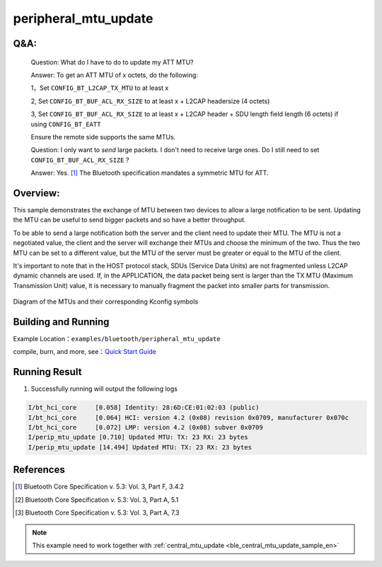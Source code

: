 .. _ble_peripheral_mtu_update_sample_en:

peripheral_mtu_update
#####################

Q&A:
****

  Question: What do I have to do to update my ATT MTU?

  Answer: To get an ATT MTU of x octets, do the following:

  1，Set ``CONFIG_BT_L2CAP_TX_MTU`` to at least x

  2, Set ``CONFIG_BT_BUF_ACL_RX_SIZE`` to at least x + L2CAP headersize (4 octets)

  3, Set ``CONFIG_BT_BUF_ACL_RX_SIZE`` to at least x + L2CAP header + SDU length field length (6 octets) if using ``CONFIG_BT_EATT`` 

  Ensure the remote side supports the same MTUs.

  Question: I only want to *send* large packets. I don't need to receive large ones.
  Do I still need to set ``CONFIG_BT_BUF_ACL_RX_SIZE`` ?

  Answer: Yes. [#mtu_exchange]_ The Bluetooth specification mandates a symmetric MTU for ATT.

Overview:
*********

This sample demonstrates the exchange of MTU between two devices to allow a
large notification to be sent.
Updating the MTU can be useful to send bigger packets and so have a better
throughput.

To be able to send a large notification both the server and the client need to
update their MTU. The MTU is not a negotiated value, the client and the server
will exchange their MTUs and choose the minimum of the two. Thus the two MTU can
be set to a different value, but the MTU of the server must be greater or equal
to the MTU of the client.

It's important to note that in the HOST protocol stack, SDUs (Service Data Units) are not fragmented unless L2CAP dynamic channels are used. 
If, in the APPLICATION, the data packet being sent is larger than the TX MTU (Maximum Transmission Unit) value, it is necessary to manually fragment the packet into smaller parts for transmission.

.. figure:: assert/mtu.svg
     :align: center
     :alt: Diagram of the MTUs and their corresponding Kconfig symbols

     Diagram of the MTUs and their corresponding Kconfig symbols


Building and Running
********************

Example Location：``examples/bluetooth/peripheral_mtu_update``

compile, burn, and more, see：`Quick Start Guide <https://doc.winnermicro.net/w800/en/latest/get_started/index.html>`_


Running Result
**************

1. Successfully running will output the following logs

.. code-block:: console

	I/bt_hci_core     [0.058] Identity: 28:6D:CE:01:02:03 (public)
	I/bt_hci_core     [0.064] HCI: version 4.2 (0x08) revision 0x0709, manufacturer 0x070c
	I/bt_hci_core     [0.072] LMP: version 4.2 (0x08) subver 0x0709
	I/perip_mtu_update [0.710] Updated MTU: TX: 23 RX: 23 bytes
	I/perip_mtu_update [14.494] Updated MTU: TX: 23 RX: 23 bytes


References
**********

.. [#mtu_exchange] Bluetooth Core Specification v. 5.3: Vol. 3, Part F, 3.4.2
.. [#mtu] Bluetooth Core Specification v. 5.3: Vol. 3, Part A, 5.1
.. [#sud_encapsulation] Bluetooth Core Specification v. 5.3: Vol. 3, Part A, 7.3

.. note::

   This example need to work together with :ref:`central_mtu_update <ble_central_mtu_update_sample_en>` 

